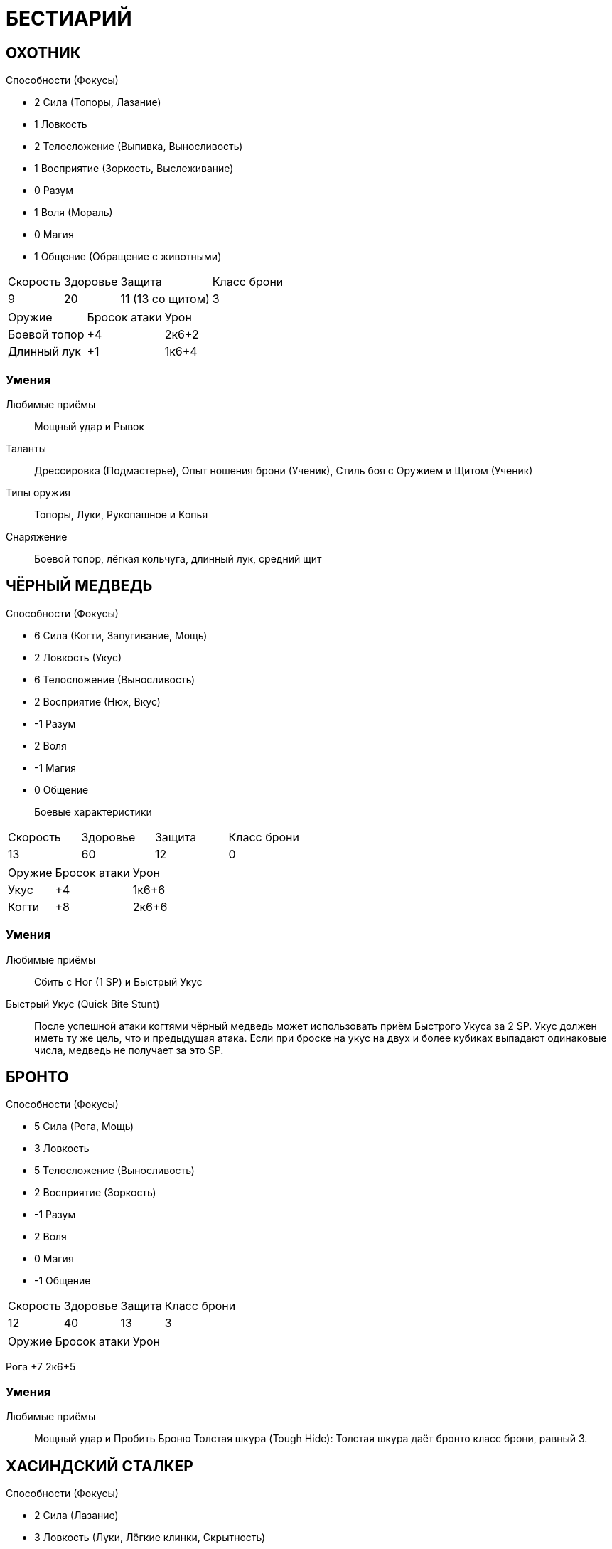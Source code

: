 = БЕСТИАРИЙ

== ОХОТНИК
Способности (Фокусы)

* 2 Сила (Топоры, Лазание)
* 1 Ловкость
* 2 Телосложение (Выпивка, Выносливость)
* 1 Восприятие (Зоркость, Выслеживание)
* 0 Разум
* 1 Воля (Мораль)
* 0 Магия
* 1 Общение
 (Обращение с животными)

[caption="Боевые характеристики"]
[cols="~,~,~,~"]
|===
|Скорость |Здоровье |Защита |Класс брони
|9 |20 |11 (13 со щитом) |3
|===

[caption="Атака"]
[cols="~,~,~"]
|===
|Оружие |Бросок атаки |Урон
|Боевой топор |+4 |2к6+2
|Длинный лук |+1 |1к6+4
|===

=== Умения

Любимые приёмы:: Мощный удар и Рывок

Таланты:: Дрессировка (Подмастерье), Опыт ношения брони (Ученик), Стиль боя с
Оружием и Щитом (Ученик)
Типы оружия:: Топоры, Луки, Рукопашное и Копья
Снаряжение:: Боевой топор, лёгкая кольчуга, длинный лук, средний щит



== ЧЁРНЫЙ МЕДВЕДЬ
Способности (Фокусы)


* 6 Сила (Когти, Запугивание, Мощь)
* 2 Ловкость (Укус)
* 6 Телосложение (Выносливость)
* 2 Восприятие (Нюх, Вкус)
* -1 Разум
* 2 Воля
* -1 Магия
* 0 Общение


Боевые характеристики::
[caption="Боевые характеристики"]
[cols="~,~,~,~"]
|===
|Скорость |Здоровье |Защита |Класс брони
|13 |60| 12 |0
|===

[caption="Атака"]
[cols="~,~,~"]
|===
|Оружие| Бросок атаки| Урон
|Укус |+4| 1к6+6
|Когти| +8| 2к6+6
|===

=== Умения
Любимые приёмы:: Сбить с Ног (1 SP) и Быстрый Укус
Быстрый Укус (Quick Bite Stunt):: После успешной атаки когтями чёрный медведь может
использовать приём Быстрого Укуса за 2 SP. Укус должен иметь ту же цель, что и
предыдущая атака. Если при броске на укус на двух и более кубиках выпадают
одинаковые числа, медведь не получает за это SP.


== БРОНТО
Способности (Фокусы)


* 5 Сила (Рога, Мощь)
* 3 Ловкость
* 5 Телосложение (Выносливость)
* 2 Восприятие (Зоркость)
* -1 Разум
* 2 Воля
* 0 Магия
* -1 Общение


[caption="Боевые характеристики"]
[cols="~,~,~,~"]
|===
|Скорость |Здоровье |Защита |Класс брони
|12 |40 |13 |3
|===

[caption="Атака"]
[cols="~,~,~"]
|===
|Оружие| Бросок атаки| Урон
|===
Рога +7 2к6+5

=== Умения

Любимые приёмы :: Мощный удар и Пробить Броню
Толстая шкура (Tough Hide): Толстая шкура даёт бронто класс брони, равный 3.



== ХАСИНДСКИЙ СТАЛКЕР
Способности (Фокусы)


* 2 Сила (Лазание)
* 3 Ловкость (Луки, Лёгкие клинки, Скрытность)
* 2 Телосложение (Выносливость)
* 3 Восприятие (Поиск, Зоркость, Выслеживание)
* 1 Разум
* 1 Воля (Мораль)
* 1 Магия
* 0 Общение


[caption="Боевые характеристики"]
[cols="~,~,~,~"]
|===
|Скорость |Здоровье |Защита |Класс брони
|13 |20 |13 (14 со щитом) |3
|===

[caption="Атака"]
[cols="~,~,~"]
|===
|Оружие| Бросок атаки| Урон
|===
Короткий лук +5 1к6+4
Короткий меч +5 1к6+4

=== Умения

Любимые приёмы :: Пробить Броню и Рывок
Таланты: Лучник (Подмастерье), Опыт Ношения Брони (Ученик), Разведка
(Подмастерье)
Типы оружия: Луки, Рукопашная, Лёгкие клинки
Снаряжение
Лёгкий Кожаный Доспех, Лёгкий Щит, Короткий Лук и Короткий Меч


== ДОЛИЙСКИЙ РЕЙДЕР
Способности (Фокусы)


* 1 Сила (Лазание)
* 3 Ловкость (Луки, Инициатива, Лёгкие клинки, Скрытность)
* 0 Телосложение
* 2 Восприятие (Слух, Выслеживание)
* 1 Разум (Знание природы)
* 3 Воля (Самоконтроль)
* 1 Магия
* 2 Общение
 (Убеждение)

[caption="Боевые характеристики"]
[cols="~,~,~,~"]
|===
|Скорость |Здоровье |Защита |Класс брони
|13 |20 |13 (14 со щитом) |3
|===
13 16 13 5
[caption="Атака"]
[cols="~,~,~"]
|===
|Оружие| Бросок атаки| Урон
|===
Длинный лук +5 1к6+4
Короткий меч +5 1к6+3

=== Умения

Любимые приёмы :: Молниеносная Атака и Быстрая Перезарядка
Таланты: Лучник (Подмастерье), Опыт Ношения Брони (Ученик), Стиль боя с одним
оружием (Подмастерье)
Типы оружия: Луки, Рукопашная, Лёгкие клинки
Снаряжение
Лёгкая Кольчуга, Длинный Лук, и Короткий Меч


== ГЕНЛОК ПОРОЖДЕНИЕ ТЬМЫ
Способности (Фокусы)


* 3 Сила (Топоры, Запугивание)
* 1 Ловкость (Рукопашное)
* 2 Телосложение (Бег)
* 2 Восприятие (Нюх)
* 1 Разум (Знание военного дела)
* 2 Воля
* 2 Магия
* 0 Общение


[caption="Боевые характеристики"]
[cols="~,~,~,~"]
|===
|Скорость |Здоровье |Защита |Класс брони
|6 |22 |11 (13 со щитом)| 7
|===

[caption="Атака"]
[cols="~,~,~"]
|===
|Оружие| Бросок атаки| Урон
|===
Боевой топор +5 2к6+3
Метательный топор +5 1к6+4

=== Умения

Любимые приёмы :: Сбить с Ног и Мощный Удар
Сопротивление Магии: Генлок получает бонус +2 к броскам на способности на
сопротивление эффектам заклинаний или магических атак.
Таланты: Опыт Ношения Брони (Подмастерье), Стиль боя с Оружием и Щитом (Ученик)
Типы оружия: Топоры, Рукопашное, Дробящее
Снаряжение
Боевой Топор, Тяжёлая Кольчуга, Средний Щит и Метательный Топор


== ГАРЛОК ПОРОЖДЕНИЕ ТЬМЫ
Способности (Фокусы)


* 4 Сила (Тяжёлые Клинки, Запугивание)
* 2 Ловкость (Рукопашная)
* 3 Телосложение (Выносливость)
* 2 Восприятие (Нюх)
* 1 Разум
* 3 Воля (Отвага, Мораль)
* 1 Магия
* 0 Общение


[caption="Боевые характеристики"]
[cols="~,~,~,~"]
|===
|Скорость |Здоровье |Защита |Класс брони
|8 |30 |12 |8
|===

[caption="Атака"]
[cols="~,~,~"]
|===
|Оружие| Бросок атаки| Урон
|===
Короткий лук +2 1к6+5
Двуручный меч +6 3к6+4

=== Умения

Яростная атака (Berserk Strike): Гарлоки могут использовать приём Двойного Удара за 3
SP вместо обычных 4, если используют оружие ближнего боя.
Любимые приёмы :: Двойной Удар и Мощный Удар
Таланты: Опыт Ношения Брони (Подмастерье), Стиль боя с Двуручным Оружием
(Ученик), Стиль боя с Оружием и Щитом (Ученик)
Типы оружия: Луки, Рукопашная, и Тяжёлые клинки
Снаряжение
Лёгкие Латы, Короткий Лук и Двуручный Меч


== ДРАКОНЧИК
Способности (Фокусы)

* 2 Сила (Когти, Прыжки)
* 5 Ловкость (Инициатива)
* 2 Телосложение (Бег)
* 3 Восприятие (Зоркость)
* 25
* -1 Разум
* 1 Воля
* 0 Магия
* -1 Общение

[caption="Боевые характеристики"]
[cols="~,~,~,~"]
|===
|Скорость |Здоровье |Защита |Класс брони
|16 |15| 15| 3
|===

[caption="Атака"]
[cols="~,~,~"]
|===
|Оружие| Бросок атаки| Урон
|===
Укус +5 1к6+2
Когти +4 2к6+2
Огненное дыхание +5 2к6

=== Умения

Любимые приёмы :: Мощный Удар и Пробивание Брони
Огненное дыхание (Fire Gout): Дракончик может выдыхать пламя, что считается
дальнобойной атакой. Малая дальность Огненного Дыхания равна 6 ярдам, а высокая
дальность– 12.
Приём Быстрого Укуса (Quick Bite Stunt): Сделав успешную атаку когтями, дракончик
может использовать приём Быстрого Укуса, который стоит 2 SP. Укус должен иметь ту же
цель, что предшествующая ему атака. Если при этом броске на двух и более кубиках
выпадают одинаковые результаты, дракончик не получает очков приёмов.
Крепкая Шкура (Tough Hide): Чешуя дракончиков даёт им класс брони, равный 3


== ФЕРЕЛДЕНСКИЙ БАНДИТ
Способности (Фокусы)

* 2 Сила (Лазание)
* 2 Ловкость (Ловкость рук, Лёгкие клинки, Скрытность)
* 1 Телосложение (Выпивка)
* 1 Восприятие (Зоркость)
* 0 Разум (Оценка)
* 0 Воля
* 0 Магия
* 2 Общение (Обман, Азартные Игры)

[caption="Боевые характеристики"]
[cols="~,~,~,~"]
|===
|Скорость |Здоровье |Защита |Класс брони
|12 |18 |12 |3
|===

[caption="Атака"]
[cols="~,~,~"]
|===
|Оружие| Бросок атаки| Урон
|===
Кинжал +4 1к6+3
Короткий лук +2 1к6+2
Короткий меч +4 1к6+4

=== Умения

Любимые приёмы :: Молниеносный Удар и Рывок
Таланты: Опыт Ношения Брони (Ученик), Стиль боя с Двумя Оружиями (Подмастерье),
Разведка (Ученик)
Типы оружия: Луки, Рукопашная, и Лёгкие клинки
Снаряжение
Кинжал, Лёгкая Кожаная Броня, и Короткий Лук


== БОЕВОЙ ПЁС МАБАРИ
Способности (Фокусы)

* 2 Сила (Прыжки)
* 3 Ловкость (Укус)
* 2 Телосложение (Бег)
* 2 Восприятие (Нюх, Выслеживание)
* -1 Разум
* 1 Воля (Мораль)
* -1 Магия
* 0 Общение

[caption="Боевые характеристики"]
[cols="~,~,~,~"]
|===
|Скорость |Здоровье |Защита |Класс брони
|16 |25 |13 |0
|===

[caption="Атака"]
[cols="~,~,~"]
|===
|Оружие| Бросок атаки| Урон
|===
Укус +5 1к6+4

=== Умения

Любимые приёмы :: Сбить с Ног и Мощный Удар


== СКЕЛЕТ ДЕМОН ГНЕВА
Способности (Фокусы)

* 3 Сила (Когти)
* 2 Ловкость
* 2 Телосложение (Выносливость)
* 0 Восприятие
* -2 Разум
* 2 Воля
* 1 Магия
* -2 Общение

[caption="Боевые характеристики"]
[cols="~,~,~,~"]
|===
|Скорость |Здоровье |Защита |Класс брони
|10 |17 |12| 0
|===

[caption="Атака"]
[cols="~,~,~"]
|===
|Оружие| Бросок атаки| Урон
|===
Лук +2 1к6+6
Двуручный меч +3 2к6+3
Когти +5 1к6+5

=== Умения

Любимые приёмы :: Могучий Удар и Пробивание Брони
Буйное Безумие (Howling Madness): Демон, который вселился в скелет, безумен. Все
броски на Волю (Мораль), которые ему может потребоваться сделать, удаются
автоматически.
Типы Оружия: Дробящее, Луки и Копья
Снаряжение
Двуручное Копьё или Лук


== КЛЫКАСТЫЙ СКЕЛЕТ ДЕМОН ГОЛОДА
Способности (Фокусы)

* 3 Сила (Когти, Тяжёлые Клинки)
* 2 Ловкость (Укус)
* 3 Телосложение (Выносливость)
* 0 Восприятие
* -1 Разум
* 2 Воля
* 2 Магия
* -2 Общение

[caption="Боевые характеристики"]
[cols="~,~,~,~"]
|===
|Скорость |Здоровье |Защита |Класс брони
|9 |22 |12 |4
|===

[caption="Атака"]
[cols="~,~,~"]
|===
|Оружие| Бросок атаки| Урон
|===
Укус +4 1к6+3
Когти +5 1к6+5
Длинный Меч +5 2к6+3

=== Умения

Исцеление Кровью (Blood Healing): Когда клыкастый скелет кусает бессознательного или
убитого врага, он восстанавливает 2к6 Здоровья за высосанную кровь. Если приём
используется против бессознательного врага, то он считается ударом милосердия.
Любимые приёмы :: Сбить с Ног и Могучий Удар.
Буйное Безумие (Howling Madness): Демон, который вселился в клыкастый скелет,
безумен. Все броски на Волю (Мораль), которые ему может потребоваться сделать,
удаются автоматически.
Таланты: Опыт Ношения Брони (Ученик) и Стиль боя с Одним Оружием (Ученик).
Типы Оружия: Топоры, Лёгкие Клинки, и Тяжёлые Клинки
Снаряжение
Тяжёлый Кожаный Доспех и Длинный Меч


== РАЗЪЯРЁННЫЙ МЕРТВЕЦ ДЕМОН ГНЕВА
Способности (Фокусы)

* 4 Сила (Когти, Запугивание)
* 0 Ловкость
* 4 Телосложение (Выносливость)
* 0 Восприятие
* 1 Разум
* 2 Воля
* 2 Магия
* -2 Общение

[caption="Боевые характеристики"]
[cols="~,~,~,~"]
|===
|Скорость |Здоровье |Защита |Класс брони
|8 |40 |10 |0
|===

[caption="Атака"]
[cols="~,~,~"]
|===
|Оружие| Бросок атаки| Урон
|===
Когти +6 1к6+6

=== Умения

Любимые приёмы :: Обезоруживание и Удушение
Буйное Безумие (Howling Madness): Демон, который вселился в разъярённого мертвеца,
безумен. Все броски на Волю (Мораль), которые ему может потребоваться сделать,
удаются автоматически.
Удушение (Strangle): Разъярённый мертвец может использовать в ближнем бою Удушение
как специальный приём за 3 SP. Жертва немедленно получает 1к6 проникающего урона.
Жертва может попробовать освободиться, когда придёт черёд её хода, сделав успешный
бросок на Силу (Мощь) против Силы (Мощи) мертвеца. Если бросок провален, то жертва
снова получает 1к6 проникающего урона. В свой ход разъяренный мертвец может
продолжать душить жертву, используя основное действие. Если он выигрывает встречный
30
бросок на Силу (Мощь), то причиняет ещё 1к6 проникающего урона; иначе жертва
вырывается на свободу. Разъярённый мертвец может душить противника до тех пока
продолжает выигрывать броски на Силу (Мощь).
Таланты: Опыт Ношения Брони (Ученик) и Стиль боя с Одним Оружием (Ученик).
Типы Оружия: Топоры, Лёгкие Клинки, и Тяжёлые Клинки
Снаряжение
Тяжёлый Кожаный Доспех и Длинный Меч


== МЕРТВЕЦ-ПОЖИРАТЕЛЬ ДЕМОН ГОЛОДА
Способности (Фокусы)

* 3 Сила (Когти, Запугивание)
* 2 Ловкость
* 4 Телосложение (Выносливость)
* 0 Восприятие
* 0 Разум
* 2 Воля
* 2 Магия
* -2 Общение

[caption="Боевые характеристики"]
[cols="~,~,~,~"]
|===
|Скорость |Здоровье |Защита |Класс брони
|8 |30 |12| 0
|===

[caption="Атака"]
[cols="~,~,~"]
|===
|Оружие| Бросок атаки| Урон
|===
Когти +5 1к6+5

=== Умения

Высасывание Жизни (Drain Life): Мертвецы-пожиратели могут высосать жизнь из
ближайшего противника, используя специальный приём за 5 SP. Все враги в радиусе 6
ярдов вокруг мертвеца-пожирателя получают 1к6 проникающего урона, а он
восстанавливает количество здоровья, равное сумме причинённого урона.
Любимые приёмы :: Высасывание жизни и Пробить броню
Буйное Безумие (Howling Madness): Демон, который вселился в разъярённого мертвеца,
безумен. Все броски на Волю (Мораль), которые ему может потребоваться сделать,
удаются автоматически.


== КРЫСА, ГИГАНТСКАЯ
Способности (Фокусы)

* 1 Сила
* 2 Ловкость (Укус, Скрытность)
* 2 Телосложение
* 2 Восприятие (Нюх)
* -2 Разум
* 1 Воля
* 0 Магия
* -3 Общение

[caption="Боевые характеристики"]
[cols="~,~,~,~"]
|===
|Скорость |Здоровье |Защита |Класс брони
|14 |12 |12| 0
|===

[caption="Атака"]
[cols="~,~,~"]
|===
|Оружие| Бросок атаки| Урон
|===
Укус +4 1к6+1

=== Умения

Любимые приёмы :: Сбить с Ног и Могучий Удар
Все на Одного (Swarm Tactics): Гигантская крыса может применить особый приём Все на
Одного, потратив на это 3 SP. Это позволяет любой другой гигантской крысе сделать
немедленную атаку по цели, если она с ней соседствует (находится не далее двух ярдов).
Если при броске на атаку на двух или более кубиках выпадут одинаковые значения, она не
получает очков приёмов. Гигантские крысы, которые ещё не делали ходов в текущем
раунде, действуют, когда придёт их черёд, как обычно, даже если совершили бонусную
атаку, которую предоставляет этот приём.



== ТЕНЬ
Способности (Фокусы)

* -3 Сила
* 5 Ловкость (Скрытность)
* 0 Телосложение
* 1 Восприятие
* 0 Разум
* 4 Воля
* 4 Магия
* -2 Общение

[caption="Боевые характеристики"]
[cols="~,~,~,~"]
|===
|Скорость |Здоровье |Защита |Класс брони
|15 |30 |15 |0
|===

[caption="Атака"]
[cols="~,~,~"]
|===
|Оружие| Бросок атаки| Урон
|===
Иссушающее касание +5 1к6+4 проникающий

=== Умения

Иссушающая Аура (Draining Aura): За 4 SP тень может использовать особый приём
Иссушающей Ауры. Все противники в радиусе 4 ярдов получают 1к6 проникающего
урона от того, что тень высасывает их жизненную энергию.
Иссушающее Касание (Draining Toucuch): Касание тени иссушает жизненную энергию
жертвы. Оно причиняет 1к6 + Магия проникающего урона.
Любимые приёмы :: Иссушающая Аура и Молниеносная Атака.
Бестелесный (Incorporeal): Тени бестелесны и их присутствие в материальном мире
непрочно. Особенности рельефа не оказывают на них никакого воздействия. Как правило,
только магические атаки (заклинания или удары магическим оружием) могут причинить
им урон, остальное же оружие просто пройдёт сквозь них. Атакующий персонаж может
использовать специальный приём Разрушения Духа (Spirit Bane) за 3 SP. Оружие героя
наносит обычный урон, однако к нему прибавляется бонус Магии, а не Силы, как обычно.
Например, персонаж с Магией 2, вооружённый длинным мечом, причинит тени 2к6+2
урона, используя Разрушение Духа.


== ГИГАНТСКИЙ ПАУК
Способности (Фокусы)

* 3 Сила (Запугивание, Прыжки)
* 4 Ловкость (Укус, Скрытность)
* 3 Телосложение
* 3 Восприятие (Осязание)
* -2 Разум
* 1 Воля
* 0 Магия
* -1 Общение

[caption="Боевые характеристики"]
[cols="~,~,~,~"]
|===
|Скорость |Здоровье |Защита |Класс брони
|14 |35 |14 |5
|===

[caption="Атака"]
[cols="~,~,~"]
|===
|Оружие| Бросок атаки| Урон
|===
Укус +6 2к6+3

=== Умения

Хитиновый панцирь (Exoskeleton): Твёрдый панцирь гигантского паука даёт этому
существу класс брони, равный 5.
Любимые приёмы :: Сбить с Ног и Ядовитый Укус (Poison Bit)
Ядовитый Укус (Poison Bit): Гигантский паук может впрыснуть в рану яд, потратив на
этот особый приём 2 SP. Яд ослабляет жертву, так что та получает штраф -2 к Ловкости до
конца сцены, либо пока не будет исцелена магией (заклинание "исцеление").
Ползать по стенам (Wall Crawler): Гигантские пауки могут передвигаться по стенам и по
потолкам.
Паутина (Web): Использовав основное действие, гигантский паук может опутать
паутиной противника, находящегося не далее 12 ярдов. Цель должна сделать успешный
бросок на Ловкость (Акробатику) против сложности 11 или застыть неподвижно. Союзник
может освободить цель заклинания, или она может освободиться сама, сделав успешный
бросок на Силу (Мощь) против сложности 13. Это единственное действие, которое может
предпринимать опутанная паутиной цель, пока не освободиться.


== МОРОВОЙ ВОЛК
Способности (Фокусы)

* 2 Сила (Прыжки)
* 2 Ловкость (Укус, Скрытность)
* 3 Телосложение (Бег)
* 3 Восприятие (Слух, Нюх)
* -2 Разум
* 1 Воля
* 0 Магия
* 0 Общение

[caption="Боевые характеристики"]
[cols="~,~,~,~"]
|===
|Скорость |Здоровье |Защита |Класс брони
|10 |25 |12 |3
|===

[caption="Атака"]
[cols="~,~,~"]
|===
|Оружие| Бросок атаки| Урон
|===
Укус +4 1к6+4

=== Умения

Любимые приёмы :: Сбить с Ног и Молниеносная Атака
Таланты: Рукопашный бой (Подмастерье)
Крепкая Шкура (Tough Hide): Костяные выросты на теле морового волка дают им Класс
Брони, равный 3.


== ВУРДАЛАК ОСКВЕРНЁННЫЙ ПОРОЖДЕНИЯМИ
Способности (Фокусы)

* 2 Сила (Дробящее, Запугивание)
* 2 Ловкость
* 2 Телосложение (Выносливость)
* 2 Восприятие
* -1 Разум
* 1 Воля (Мораль)
* 1 Магия
* 0 Общение

[caption="Боевые характеристики"]
[cols="~,~,~,~"]
|===
|Скорость |Здоровье |Защита |Класс брони
|10 |20 |12| 3
|===

[caption="Атака"]
[cols="~,~,~"]
|===
|Оружие| Бросок атаки| Урон
|===
Кулак +2 1к6+2
Молот +4 1к6+5

=== Умения

Безумные (Crazed): Упыри почти не обладают инстинктом самосохранения. Если группа
упырей проваливает бросок на Волю (Мораль), они могут его перебросить. Однако второй
результат они обязаны оставить.
Любимые приёмы :: Обезоруживание и Сбить с Ног
Таланты: Рукопашный бой (Подмастерье)
Типы оружия: Дробящее и Рукопашная.
Снаряжение
Лёгкая Кожаная Броня


== БЕРЕСКАРН
Способности (Фокусы)

* 7 Сила (Когти, Запугивание, Мощь)
* 3 Ловкость (Укус)
* 7 Телосложение (Выносливость)
* 3 Восприятие (Нюх, Выслеживание)
* -2 Разум
* 2 Воля (Отвага)
* -1 Магия
* -2 Общение

[caption="Боевые характеристики"]
[cols="~,~,~,~"]
|===
|Скорость |Здоровье |Защита |Класс брони
|13 |70 |13 |4
|===

[caption="Атака"]
[cols="~,~,~"]
|===
|Оружие| Бросок атаки| Урон
|===
Укус +5 1к6+7
Когти +9 2к6+7

=== Умения

Любимые приёмы :: Сбить с ног (1 SP), Быстрый Укус, Громовой Рык
Быстрый Укус: Берескарн может использовать особый приём Быстрого Укуса за 2 SP, после
того, как сделал удачную атаку. Зверь делает дополнительную атаку-укус против той же цели.
Если при броске на эту атаку на двух и более кубиках выпадают одинаковые числа,
берескарн не получает очков приёмов.
Громовой рык (Thunderous Bellow): Потратив 3 SP, Берескарн может использовать приём
Громового рыка. Все, кто слышат его, должны сделать бросок на Волю (Отвагу или
Самоконтроль) против Сложности 10 или потерять возможность атаковать берескарна до
конца следующего раунда, хотя защищаться они могут, как обычно.
Крепкая шкура: Костяные шипы берескарна дают зверю класс брони, равный 4.



== ВЕРВОЛЬФ
Способности (Фокусы)

* 6 Сила (Когти, Запугивание)
* 4 Ловкость (Укус)
* 5 Телосложение (Бег)
* 3 Восприятие (Нюх, Выслеживание)
* 0 Разум
* 3 Воля (Отвага, Мораль)
* 1 Магия
* 0 Общение

[caption="Боевые характеристики"]
[cols="~,~,~,~"]
|===
|Скорость |Здоровье |Защита |Класс брони
|16 |50 |14 |4
|===

[caption="Атака"]
[cols="~,~,~"]
|===
|Оружие| Бросок атаки| Урон
|===
Укус +6 1к6+6
Когти +8 2к6+6

=== Умения

Любимые приёмы :: Опрокинуть (3 SP), Рывок, и Проклятье Вервольфа (количество SP
варьируется).
Опрокинуть (Overwhelm): Вервольф может использовать особый приём за 3 SP, чтобы
опрокинуть противника. Зверь сбивает противника с ног и вонзает в него когти, что даёт
вервольфу бонус +2 к дальнейшим атакам, пока противник пронзён его когтями (сюда
включается обычный бонус +1 к атаке против сбитой с ног цели). Противник должен сделать
бросок на Силу (Мощь) против Силы (Мощь) вервольфа, чтобы освободиться; это требует
дополнительного действия, и герой остаётся лежать на земле. Попытку освободить жертву с
соответствующим броском могут сделать и союзники жертвы, однако это потребует от них
основного действия.
Проклятье вервольфа (Werewolf’s Curse):, Потратив SP после того, как успешно укусил
цель, вервольф может заразить её проклятьем; цель должна сделать бросок на Телосложение
(Выносливость) против сложности (10 + количество потраченных очков приёмов).
Проваленный бросок обозначает, что цель заражена. Заражённая жертва вновь делает бросок
на Телосложение (Выносливость) против той же сложности каждую ночь после того, как
была укушена. Если, после трёх ночей, ни один из этих бросков не удался, жертва
превращается в вервольфа и больше не может быть игровым персонажем.
Шерсть: Густая, клочковатая шерсть даёт вервольфам класс брони, равный 4.


== ГАЛЛА
Способности (Фокусы)

* 4 Сила (Прыжки)
* 3 Ловкость
* 3 Телосложение (Бег, Выносливость)
* 3 Восприятие (Слух, Нюх)
* 0 Разум
* 2 Воля
* 2 Магия
* -1 Общение

[caption="Боевые характеристики"]
[cols="~,~,~,~"]
|===
|Скорость |Здоровье |Защита |Класс брони
|18 |35 |13| 0
|===

[caption="Атака"]
[cols="~,~,~"]
|===
|Оружие| Бросок атаки| Урон
|===
Рога +4 1к6+4
Удар копытом +4 1к6+4

=== Умения

Любимые приёмы :: Сбить с Ног и Растоптать (4 SP)
Растоптать (Trample): После успешной атаки галла может использовать специальный
приём Растоптать за 4 SP. Цель в этом случае сбита с ног и получает дополнительные 1к6+4
урона от рогов галлы


== ГАРЛОК-ВОЖАК ПОРОЖДЕНИЕ ТЬМЫ
Способности (Фокусы)

* 5 Сила (Тяжёлые Клинки, Запугивание, Мощь)
* 3 Ловкость (Луки, Рукопашная)
* 4 Телосложение (Выносливость)
* 2 Восприятие (Нюх)
* 2 Разум
* 3 Воля (Отвага, Мораль)
* 1 Магия
* 2 Общение (Лидерство)

[caption="Боевые характеристики"]
[cols="~,~,~,~"]
|===
|Скорость |Здоровье |Защита |Класс брони
|8 |70 |12 (15 со щитом) |8
|===

[caption="Атака"]
[cols="~,~,~"]
|===
|Оружие| Бросок атаки| Урон
|===
Короткий лук +5 1к6+3
Двуручный меч +7 3к6+5
Длинный меч +7 2к6+5

=== Умения

Любимые приёмы :: Двойной Удар, Мощный Удар (1 SP), и Сплочение (3+ SP)
Сплочение (Rally): Гарлок-вожак может использовать специальный приём Сплочения за 3 SP
(или больше). Действия вожака впечатляют и вдохновляют его войско: все порождения тьмы
в радиусе 10 ядов, способные видеть вожака, восстанавливают количество Здоровья, равное
Общению вожака плюс число потраченных SP.
Таланты: Опыт Ношения Брони (Подмастерье), Бой Двуручным Оружием (Подмастерье) и
Бой с Оружием и Щитом (Подмастерье).
Типы оружия: Мечи, Дробящее, и Тяжёлые клинки
Снаряжение
Лёгкие латы, короткий лук, и двуручный меч (или лёгкие латы, длинный меч и большой щит)


== ГАРЛОК-ВОЖАК ПОРОЖДЕНИЕ ТЬМЫ
Способности (Фокусы)

* 5 Сила (Тяжёлые Клинки, Запугивание, Мощь)
* 3 Ловкость (Луки, Рукопашная)
* 4 Телосложение (Выносливость)
* 2 Восприятие (Нюх)
* 2 Разум
* 3 Воля (Отвага, Мораль)
* 1 Магия
* 2 Общение (Лидерство)

[caption="Боевые характеристики"]
[cols="~,~,~,~"]
|===
|Скорость |Здоровье |Защита |Класс брони
|8 |70 |12 (15 со щитом) |8
|===

[caption="Атака"]
[cols="~,~,~"]
|===
|Оружие| Бросок атаки| Урон
|===
Короткий лук +5 1к6+3
Двуручный меч +7 3к6+5
Длинный меч +7 2к6+5

=== Умения

Любимые приёмы :: Двойной Удар, Мощный Удар (1 SP), и Сплочение (3+ SP)
Сплочение (Rally): Гарлок-вожак может использовать специальный приём Сплочения за 3 SP
(или больше). Действия вожака впечатляют и вдохновляют его войско: все порождения тьмы
в радиусе 10 ядов, способные видеть вожака, восстанавливают количество Здоровья, равное
Общению вожака плюс число потраченных SP.
Таланты: Опыт Ношения Брони (Подмастерье), Бой Двуручным Оружием (Подмастерье) и
Бой с Оружием и Щитом (Подмастерье).
Типы оружия: Мечи, Дробящее, и Тяжёлые клинки
Снаряжение
Лёгкие латы, короткий лук, и двуручный меч (или лёгкие латы, длинный меч и большой щит)


== ГЕНЛОК-ВОЖАК ПОРОЖДЕНИЕ ТЬМЫ
Способности (Фокусы)

* 4 Сила (Топоры, Запугивание)
* 2 Ловкость (Рукопашная)
* 3 Телосложение (Бег)
* 2 Восприятие (Зоркость, Нюх)
* 1 Разум (Знание Военного Дела)
* 2 Воля
* 2 Магия
* 0 Общение (Лидерство)

[caption="Боевые характеристики"]
[cols="~,~,~,~"]
|===
|Скорость |Здоровье |Защита |Класс брони
|6 |55 |11 (13 со щитом)| 7
|===

[caption="Атака"]
[cols="~,~,~"]
|===
|Оружие| Бросок атаки| Урон
|===
Боевой топор +6 2к6+4
Метательный топор +6 1к6+4

=== Умения

Любимые приёмы :: Калечить (3 SP) и Двойной Удар
Калечить (Cripple): Генлок-вожак может нанести калечащий удар, потратив на это 3 SP.
Цель атаки получает штраф -2 к броскам атаки и урона, а её скорость уменьшается вдвое.
Штраф -2 снимается через 3 раунда, однако скорость не увеличивается до прежней величины,
пока вы не сделаете передышку.
Сопротивление магии: Генлок-вожак получает бонус +2 к броскам на способности, когда
сопротивляется воздействию заклинаний и других магических атак.
Тактический рывок (Tactical Skirmish): Используя приём рывка, генлок-вожак может
передвинуть другое порождение тьмы под его командованием на 2 ярда в любом
направлении (в дополнение к тому, что этот приём, как обычно, позволяет ему передвинуть
себя или противника).
Таланты: Опыт Ношения Брони (Подмастерье) и Бой с оружием и щитом (Подмастерье).
Типы оружия: Топоры, Рукопашная, и Дробящее
Снаряжение
Боевой топор, тяжёлая кольчуга, средний щит, и метательный топор.

== ГЕНЛОК-ЭМИССАР ПОРОЖДЕНИЕ ТЬМЫ
Способности (Фокусы)

* 3 Сила (Тяжёлые Клинки, Запугивание, Посохи)
* 1 Ловкость (Рукопашная)
* 2 Телосложение (Бег)
* 2 Восприятие (Нюх)
* 1 Разум (Знание военного дела)
* 2 Воля
* 4 Магия (Энтропия)
* 1 Общение

[caption="Боевые характеристики"]
[cols="~,~,~,~"]
|===
|Скорость |Здоровье |Защита |Класс брони
|6 |50 |11 |4
|===

[caption="Атака"]
[cols="~,~,~"]
|===
|Оружие| Бросок атаки| Урон
|===
Длинный меч +5 2к6+3
Посох +5 1к6+4

=== Умения

Сила магии: 18 Мана: 60
Любимые приёмы :: Сбить с Ног и Мощный Удар.
Сопротивление магии: Генлок получает бонус +2 к броскам на способности, когда
сопротивляется воздействию заклинаний и других магических атак.
Заклинания: Вытянуть жизнь, Порча Уязвимости, Слабость, Кровавая жертва, Исцеление, и
Молния.
Тактический рывок (Tactical Skirmish): Используя приём рывка, генлок-вожак может
передвинуть другое порождение тьмы под его командованием на 2 ярда в любом
направлении (в дополнение к тому, что этот приём, как обычно, позволяет ему передвинуть
себя или противника).
Таланты: Опыт Ношения Брони (Подмастерье), Магия Крови (Подмастерье) и Магия
Энтропии (Подмастерье).
Типы оружия: Тяжёлые клинки, Дробящее, и Посохи .
Снаряжение
Длинный меч, посох, тяжёлая кожаная броня.


== ГЕНЛОК-ЭМИССАР ПОРОЖДЕНИЕ ТЬМЫ
Способности (Фокусы)

* 3 Сила (Тяжёлые Клинки, Запугивание, Посохи)
* 1 Ловкость (Рукопашная)
* 2 Телосложение (Бег)
* 2 Восприятие (Нюх)
* 1 Разум (Знание военного дела)
* 2 Воля
* 4 Магия (Энтропия)
* 1 Общение

[caption="Боевые характеристики"]
[cols="~,~,~,~"]
|===
|Скорость |Здоровье |Защита |Класс брони
|6 |50 |11 |4
|===

[caption="Атака"]
[cols="~,~,~"]
|===
|Оружие| Бросок атаки| Урон
|===
Длинный меч +5 2к6+3
Посох +5 1к6+4


=== Умения


Сила магии: 18 Мана: 60
Любимые приёмы :: Сбить с Ног и Мощный Удар.
Сопротивление магии: Генлок получает бонус +2 к броскам на способности, когда
сопротивляется воздействию заклинаний и других магических атак.
Заклинания: Вытянуть жизнь, Порча Уязвимости, Слабость, Кровавая жертва, Исцеление, и
Молния.
Тактический рывок (Tactical Skirmish): Используя приём рывка, генлок-вожак может
передвинуть другое порождение тьмы под его командованием на 2 ярда в любом
направлении (в дополнение к тому, что этот приём, как обычно, позволяет ему передвинуть
себя или противника).
Таланты: Опыт Ношения Брони (Подмастерье), Магия Крови (Подмастерье) и Магия
Энтропии (Подмастерье).
Типы оружия: Тяжёлые клинки, Дробящее, и Посохи .
Снаряжение
Длинный меч, посох, тяжёлая кожаная броня.


== ГНОМЬИ ПРИЗРАКИ
Способности (Фокусы)

* 3 Сила (Топоры, Дробящее)
* 2 Ловкость (Рукопашная)
* 4 Телосложение (Выносливость)
* 1 Восприятие
* 0 Разум
* 2 Воля (Мораль)
* 0 Магия
* 0 Общение (Обман)

[caption="Боевые характеристики"]
[cols="~,~,~,~"]
|===
|Скорость |Здоровье |Защита |Класс брони
|12 |25 |11 |0
|===

[caption="Атака"]
[cols="~,~,~"]
|===
|Оружие| Бросок атаки| Урон
|===
Молот или кирка +5 1к6+6

=== Умения

Любимые приёмы :: Сбить с Ног и Рывок
Призраки (Spectral): Гномьи призраки-- призрачные существа, невосприимчивые к
обычному физическому урона. Магия и магическое оружие ранит их, как обычно.
Атакующий может также использовать против гномьего призрака специальный приём Атака
Призрака (Spectral Attack) за 3 SP, и в этом случает причинит обычный урон, однако должен
прибавить к броску урона не Силу (и не Восприятие), а Магию.


== ГНОМЬИ ПРИЗРАКИ
Способности (Фокусы)

* 3 Сила (Топоры, Дробящее)
* 2 Ловкость (Рукопашная)
* 4 Телосложение (Выносливость)
* 1 Восприятие
* 0 Разум
* 2 Воля (Мораль)
* 0 Магия
* 0 Общение (Обман)

[caption="Боевые характеристики"]
[cols="~,~,~,~"]
|===
|Скорость |Здоровье |Защита |Класс брони
|12 |25 |11| 0
|===

[caption="Атака"]
[cols="~,~,~"]
|===
|Оружие| Бросок атаки| Урон
|===
Молот или кирка +5 1к6+6

=== Умения

Любимые приёмы :: Сбить с Ног и Рывок
Призраки (Spectral): Гномьи призраки-- призрачные существа, невосприимчивые к
обычному физическому урона. Магия и магическое оружие ранит их, как обычно.
Атакующий может также использовать против гномьего призрака специальный приём Атака
Призрака (Spectral Attack) за 3 SP, и в этом случает причинит обычный урон, однако должен
прибавить к броску урона не Силу (и не Восприятие), а Магию.


== ДУХ ПЕПЛА
Способности (Фокусы)

* -3 Сила
* 5 Ловкость (Осушающее касание, Пламенная вспышка, Скрытность)
* 0 Телосложение
* 2 Восприятие
* 1 Разум
* 4 Воля
* 5 Магия
* -2 Общение

[caption="Боевые характеристики"]
[cols="~,~,~,~"]
|===
|Скорость |Здоровье |Защита |Класс брони
|15 |35 |15| 0
|===

[caption="Атака"]
[cols="~,~,~"]
|===
|Оружие| Бросок атаки| Урон
|===
Осушающее касание +7 2к6+4 проникающий
Огненная вспышка +7 2к6+4 проникающий

=== Умения

Любимые приёмы :: Молниеносная атака, Внезапная атака, и Вихрь (4 SP).
Бестелесный: Духи пепла бестелесны, и временно образуют собственные тела из пепла или
обломков. Они игнорируют преграды, а не-магические атаки не причиняют им урона.
Магические (заклинания и волшебное оружие) наносят им обычные повреждения.
Огненная выспышка (Flame Blast): Огненная вспышка действует на ту же область, что и
одноимённое заклинание (см. Книга Игрока Сет 1), однако не требует траты маны, причиняет
больше урона, и этот урон-- проникающий. Дух должен сделать отдельный бросок атаки на
каждую цель вспышки, и, как и в случае заклинания, цели, атака по которым была удачной,
могут сделать бросок на Ловкость (Акробатику) против сложности 15, чтобы уменьшить
ущерб до 1к6+2.
Внезапная атака: Дух пепла может атаковать внезапно, растворившись в воздухе и
неожиданно появившись с другой стороны. Это умение действует так же, как удар в спину
разбойника (Сет 1 Книга Игрока) и требует встречного броска на Ловкость (Скрытность)
духа против Восприятия (Зоркости) со стороны цели. Если дух выигрывает, то его
следующая атака делается с бонусом +2 и причиняет дополнительные 1к6 урона.
Вихрь (Whirlwind): Дух пепла может использовать Вихрь как специальный приём за 4 SP.
Все противники в радиусе 6 ярдов от духа оказываются захвачены вихрем пепла, который
высасывает жизнь, причиняя 1к6+4 проникающего урона каждому

== ЗМЕЙ
Способности (Фокусы)

* 5 Сила (Когти, Прыжки)
* 5 Ловкость (Огненное Дыхание, Инициатива)
* 5 Телосложение (Бег)
* 4 Восприятие (Зоркость, Выслеживание)
* 0 Разум
* 1 Магия
* 2 Воля (Отвага)
* 0 Общение

[caption="Боевые характеристики"]
[cols="~,~,~,~"]
|===
|Скорость |Здоровье |Защита |Класс брони
|16 |55 |15 |5
|===

[caption="Атака"]
[cols="~,~,~"]
|===
|Оружие| Бросок атаки| Урон
|===
Укус +7 2к6+5
Когти +7 2к6+5
Огненное дыхание +7 3к6
Удар хвостом +7 1к6+5

=== Умения

Любимые приёмы :: Пробить Броню, Разодрать (2 SP) и Удар Хвостом (3 SP).
Огненное дыхание: Змей может выдыхать пламя в качестве дальнобойной атаки, малая
дальность которой равна 6 ярдов, а большая-- 12 ярдов. За 2 SP змей может выдохнуть пламя,
поражая всех в области диаметром 8 ярдов с центром на цели. Все цели кроме той, на
которую изначально была нацелена атака, делают бросок на Ловкость (Акробатику) против
Ловкости (Огненное Дыхание) змея, чтобы уменьшить урон вдвое.
Разодрать (Rake): После удачной атаки когтями на передних лапах, змей может нанести удар
когтями на задних, -- это считается особым приёмом стоимостью в 2 SP. Целью второй атаки
когтями должен быть тот же противник, на которого была нацелена первая атака. Если при
броске этой атаки на двух и более кубиках выпадут одинаковые числа, змей не получает
новых SP.
Удар Хвостом (Tail Blow): Змей может использовать приёмы Мощный Удар и Сбить с Ног
одновременно за 3 SP, нанося сильный удар хвостом.
Твёрдая Шкура (Tough Hide): Чешуя змея даёт ему Класс Брони, равный 5


== КРИКУН ПОРОЖДЕНИЕ ТЬМЫ
Способности (Фокусы)

* 2 Сила
* 5 Ловкость (Инициатива, Лёгкие Клинки, Скрытность)
* 1 Телосложение (Бег)
* 3 Восприятие (Слух, Выслеживание)
* 2 Разум
* 1 Воля
* 2 Магия
* 0 Общение

[caption="Боевые характеристики"]
[cols="~,~,~,~"]
|===
|Скорость |Здоровье |Защита |Класс брони
|16 |35 |15 |3
|===

[caption="Атака"]
[cols="~,~,~"]
|===
|Оружие| Бросок атаки| Урон
|===
Клинок на руке (Arm Blade) +7 1к6+4

=== Умения

Любимые приёмы :: Молниеносная Атака (2 SP) и Яд (2+ SP),.
Бешенство (Frenzy): Крикуны могут использовать Молниеносную Атаку всего за 2 SP.
Яд: Успешно атаковав цель и нанеся ей хотя бы единицу урона, крикун может отравить её —
этот особый приём стоит 2 SP. Отравленная жертва должна делать бросок на Телосложение
(Выносливость) против сложности 13 в начале своего хода и, в случае провала, получать
1к6+2 проникающего урона. Действие яда длится столько раундов, сколько SP было
потрачено на приём.
Крик (Shriek): Визг и вой крикунов, давшие им имя, требуют от них дополнительного
действия, и заставляют всех, кто их слышит, сделать бросок на Волю (Отвагу) против
сложности 12 или получить штраф -1 к атаке и Защите до конца сцены. Эффекты Крика не
складываются.
Крепкая шкура: Шкура даёт крикуну Класс Брони, равный 3.
Типы Оружия: Лёгкие клинки.


== ОГР ПОРОЖДЕНИЕ ТЬМЫ
Способности (Фокусы)

* 9 Сила (Запугивание, Мощь)
* 1 Ловкость (Метание)
* 8 Телосложение (Выносливость)
* 2 Восприятие (Нюх)
* -1 Разум
* 3 Воля (Отвага, Мораль)
* 1 Магия
* 0 Общение

[caption="Боевые характеристики"]
[cols="~,~,~,~"]
|===
|Скорость |Здоровье |Защита |Класс брони
|12| 80| 11| 7
|===
[caption="Атака"]
[cols="~,~,~"]
|===
|Оружие| Бросок атаки| Урон
|===
Урон
Дубина +9
3к6+9
Удар +11
2к6+9
Бросить Камень +3
3к6+9

=== Умения

Любимые приёмы :: Раздавить (3 SP),
Смертельный Удар (3 SP), и Топнуть (2 SP).
Раздавить (Crush): За 3 SP после успешной невооружённой атаки огр может использовать
особый приём Раздавить. Он хватает цель и начинает сдавливать её, причиняя 1к6+9
проникающего урона. Огр может тратить основное действие в каждом раунде, продолжая
сдавливать цель и причинять ей указанный урон, а может дополнительным действием
отшвырнуть схваченную цель, причиняя ей 1к6+9 проникающего урона, но освобождая
(естественно!) таким образом из хватки. Чтобы вырваться из хватки самой, цель должна
сделать успешный бросок на Силу (Мощь) или Ловкость (Акробатику) против Силы
(Мощи) огра. Соседствующий союзник может также использовать особый приём за 2 SP,
чтобы освободить схваченную жертву.
Регенерация: Огр может сделать передышку, потратив на это дополнительное действие и
восстанавить этим 5 + Телосложение (обычно 13) очков Здоровья.
Поступь (Stomp): Огр может использовать приём Сбить с Ног против всех целей в радиусе 6
ярдов, топнув с огромной силой.
Крепкая Шкура: Твёрдая, мозолистая шкура даёт ограм класс брони, равный 7.
Снаряжение
Огромная Дубина


== ОГР ПОРОЖДЕНИЕ ТЬМЫ
Способности (Фокусы)

* 9 Сила (Запугивание, Мощь)
* 1 Ловкость (Метание)
* 8 Телосложение (Выносливость)
* 2 Восприятие (Нюх)
* -1 Разум
* 3 Воля (Отвага, Мораль)
* 1 Магия
* 0 Общение

[caption="Боевые характеристики"]
[cols="~,~,~,~"]
|===
|Скорость |Здоровье |Защита |Класс брони
|12 |80 |11 |7
|===

[caption="Атака"]
[cols="~,~,~"]
|===
|Оружие| Бросок атаки| Урон
|===
Урон
Дубина +9
3к6+9
Удар +11
2к6+9
Бросить Камень +3
3к6+9

=== Умения

Любимые приёмы :: Раздавить (3 SP),
Смертельный Удар (3 SP), и Топнуть (2 SP).
Раздавить (Crush): За 3 SP после успешной невооружённой атаки огр может использовать
особый приём Раздавить. Он хватает цель и начинает сдавливать её, причиняя 1к6+9
проникающего урона. Огр может тратить основное действие в каждом раунде, продолжая
сдавливать цель и причинять ей указанный урон, а может дополнительным действием
отшвырнуть схваченную цель, причиняя ей 1к6+9 проникающего урона, но освобождая
(естественно!) таким образом из хватки. Чтобы вырваться из хватки самой, цель должна
сделать успешный бросок на Силу (Мощь) или Ловкость (Акробатику) против Силы
(Мощи) огра. Соседствующий союзник может также использовать особый приём за 2 SP,
чтобы освободить схваченную жертву.
Регенерация: Огр может сделать передышку, потратив на это дополнительное действие и
восстанавить этим 5 + Телосложение (обычно 13) очков Здоровья.
Поступь (Stomp): Огр может использовать приём Сбить с Ног против всех целей в радиусе 6
ярдов, топнув с огромной силой.
Крепкая Шкура: Твёрдая, мозолистая шкура даёт ограм класс брони, равный 7.
Снаряжение
Огромная Дубина


== Обезумивший отступник (Crazed Apostate)
Способности (Фокусы)

* 0	Сила
* 0	Ловкость (Посохи)
* 0	Телосложение
* 0	Восприятие
* 2	Разум (Знание Магии)
* 1	Воля
* 3	Магия (Волшебный Жезл, Созидание, Дух)
* 0	Общение

[caption="Боевые характеристики"]
[cols="~,~,~,~"]
|===
|Скорость |Здоровье |Защита |Класс брони
|10
|25
|10
|0
|===

[caption="Атака"]
[cols="~,~,~"]
|===
|Оружие| Бросок атаки| Урон
|===
Волшебный жезл (Arcane Lance) 	+5			1к6+2
Посох (Quarterstaff)			+2			1к6+1

=== Умения

Сила Магии: 13 (15)		Мана: 24
Заклинания: Волшебная стрела, Волшебный щит, Исцеление, Героический Натиск, Взрыв Разума.
Любимые приёмы :: Защитная стойка и Рывок.
Последнее средство (Last Resort): Обезумивший отступник, здоровье которого падает до 10 или ниже, может использовать заклинание кровоточащая рана, получая +1 к Магии, и фокус Магии (Кровь). Это преимущество сохраняется, пока маг не умрёт, даже если его Здоровье поднимается выше 10.
Оружие: Рукопашная и Посохи.
Снаряжнение
Посох.

== Маг Крови (Blood Mage)
Способности (Фокусы)

* 0	Сила
* 0	Ловкость (Посохи)
* 3	Телосложение (Выносливость)
* 0	Восприятие
* 2	Разум (Знание Магии)
* 1	Воля
* 5	Магия (Волшебный Жезл, Кровь, Дух)
* 0	Общение

[caption="Боевые характеристики"]
[cols="~,~,~,~"]
|===
|Скорость |Здоровье |Защита |Класс брони
|10
|40
|10
|0
|===

[caption="Атака"]
[cols="~,~,~"]
|===
|Оружие| Бросок атаки| Урон
|===
Волшебный жезл (Arcane Lance) 	+7			1к6+5
Посох (Quarterstaff)			+2			1к6+1

=== Умения

Сила Магии: 15 (17)		Мана: 47
Заклинания: Волшебная стрела, Кровавая Жертва, Кровоточащая Рана, Волшебный Щит, и Дыба.
Любимые приёмы :: Рывок и Насмешка.
Магия Крови (Blood Magic): Творя заклинание, маг крови может черпать силы из крови существа в радиусе 6 ярдов (включая себя самого). Использование крови цели против её воли требует броска на Магию (Кровь) против Воли (Вера или Самоконтроль). Цель получает 1к6 проникающего урона (или 2к6 проникающего урона, если цель находится по соседству и беспомощна), и маг крови получает число очков маны, равное нанесённому урону. Эти очки маны должны использоваться на заклинание, которое маг накладывает в данный момент.
Щит крови (Blood Shield): Когда на маге крови наложен волшебный щит, и враг атакует его, он получает 1к6 проникающего урона, а маг крови восстанавливает количества Здоровья, равное полученному урону.
Оружие: Рукопашное и Посохи.
Снаряжение
Посох и кинжал.


== БАНДИТЫ (BRIGANDS)

Неохраняемые дороги и тёмные углы по всему Тедасу кишат грабителями и головорезами всех мастей. Начиная от Орзаммара с его Хартией и заканчивая Киркволлом с его бесчисленными бандами работорговцев и воров, эти беспринципные личности заставляют честных людей держать ухо востро. Хотя многие из них стали бандитами от отчаяния, почти всем им нравится жизнь, которую они ведут, полная насилия и грабежей.
Приведённые ниже характеристики отражают способности среднестатистической банды головорезов, разбойников, или воров. Банды сильно различаются между собой, поэтому слегка измените снаряжение и характеристики, чтобы отразить это разнообразие. В таблице Типы баднитов и оружие вы найдёте советы, какие фокусы и оружие добавлять для разных типов бандитов.

== Бандит-головорез (Brigand Thug)
Способности (Фокусы)

* 3	Сила (Дробящее, Запугивание)
* 1	Ловкость (Рукопашная, Лёгкие Клинки)
* 2	Телосложение
* 0	Восприятие
* 0	Разум
* -1	Воля
* 0	Магия
* -1	Общение

[caption="Боевые характеристики"]
[cols="~,~,~,~"]
|===
|Скорость |Здоровье |Защита |Класс брони
|10
|15
|11
|4
|===

[caption="Атака"]
[cols="~,~,~"]
|===
|Оружие| Бросок атаки| Урон
|===
Молот (Maul) 		+5			1к6+6
Метательный нож 		+3			1к6+3
(Throwing Knife)

=== Умения

Любимые приёмы :: Могучий Удар и Угроза.
Мы-- банда (Gang Mentality): Бандиты-головорезы получают бонус к урона, равный количеству их союзников, соседствующих с целью (максимум два) и бонус +2 к броскам на Волю (Мораль), если бандитов больше, чем врагов.
Типы оружия: Дробящее, Рукопашная, Лёгкие Клинки, и Посохи.
Снаряжение
Молот, метательный нож, легкий щит, и тяжёлая кольчуга.

== Бандит-стрелок
Способности (Фокусы)

* 1	Сила
* 3	Ловкость (Луки, Лёгкие Клинки)
* -1	Телосложение
* 2	Восприятие (Зоркость)
* 0	Разум
* 0	Воля
* 0	Магия
* -1	Общение

[caption="Боевые характеристики"]
[cols="~,~,~,~"]
|===
|Скорость |Здоровье |Защита |Класс брони
|13
|12
|13
|3
|===

[caption="Атака"]
[cols="~,~,~"]
|===
|Оружие| Бросок атаки| Урон
|===
Арбалет (Crossbow) 		+5			2к6+3
Кинжал (Dagger)		+5			1к6+2

=== Умения

Любимые приёмы :: Пробить Броню, Быстрая Перезарядка, и Рывок.
Мы-- банда (Gang Mentality): Бандиты-стрелки получают бонус к урона, равный количеству их союзников, соседствующих с целью (максимум два) и бонус +2 к броскам на Волю (Мораль), если бандитов больше, чем врагов.
Типы оружия: Луки, Рукопашная, и Лёгкие Клинки.
Снаряжение
Арбалет, кинжал, и лёгкая кожаная броня.

== Главарь бандитов (Brigand Lieutenant)
Способности (Фокусы)

* 3	Сила (Тяжёлые клинки, Запугивание)
* 2	Ловкость (Лёгкие Клинки)
* 2	Телосложение
* 0	Восприятие
* 1	Разум
* 1	Воля (Мораль)
* 0	Магия
* 2	Общение (Лидерство)

[caption="Боевые характеристики"]
[cols="~,~,~,~"]
|===
|Скорость |Здоровье |Защита |Класс брони
|10
|28
|12
|5
|===

[caption="Атака"]
[cols="~,~,~"]
|===
|Оружие| Бросок атаки| Урон
|===
Длинный меч (Long Sword) 	+5			2к6+3
Кинжал (Throwing Knife)		+4			1к6+3

=== Умения

Любимые приёмы :: Наступление (2 ОП), Обезоруживание, Перехват Инициативы, и Насмешка.
Боевой лидер (Battle Leader): Союзники в радиусе 2 ярдов вокруг главаря бандитов получают бонус +1 к броскам на Волю и бонус +1 к ОП, когда выпадают дубли. В один момент времени союзник может получать бонусы только от одного лидера в бою.
Наступление (Advance): Главарь бандитов может изменить позицию своих союзников, использовав особый приём за 2 ОП. Союзники, число которых не превышает Общения главаря, находящие в радиусе 12 ярдов от него, могут передвинуться на 2 ярда в любом направлении.
Мы-- банда (Gang Mentality): Главарь бандитов получает бонус к урону, равный количеству их союзников, соседствующих с целью (максимум два) и бонус +2 к броскам на Общение
 (Лидерство) и на Волю (Мораль), если бандитов больше, чем врагов.
Типы оружия: Рукопашная, Тяжёлые Клинки и Лёгкие Клинки.
Снаряжение
Длинный меч, метательный нож, средний щит, и лёгкая кольчуга.

Типы бандитов и оружие
Тип			Фокус					Головорез		Стрелок
Хартия		Телосложение (Выносливость) 	Боевой топор		Арбалет
(Carta)
Горец			Ловкость (Верховая езда)		Длинный меч		Короткий лук
(Highwayman)
Пират			Телосложение (Плавание)		Короткий меч	Арбалет
(Pirate)
Городской бандит 	Ловкость (Скрытность) 		Короткий меч 	Арбалет
(Urban)




== Демон Гнева (Rage Demon)
Способности (Фокусы)

* 4	Сила (Когти)
* 4	Ловкость (Инициатива, Скрытность)
* 1	Телосложение
* 1	Восприятие
* -1	Разум
* 0	Воля
* 3	Магия
* -2	Общение

[caption="Боевые характеристики"]
[cols="~,~,~,~"]
|===
|Скорость |Здоровье |Защита |Класс брони
|14
|50
|14
|4
|===

[caption="Атака"]
[cols="~,~,~"]
|===
|Оружие| Бросок атаки| Урон
|===
Когти (Claws)	+5			2к6+4

=== Умения

Любимые приёмы :: Пробить броню, Поджечь (2 ОП), и Рывок.
Огненная аура (Aura of fire): Демоны ярости окружены огненной аурой. Любое существо, соседствующее с демоном, поучает 2 проникающего урона в начале каждого хода демона.
Шкура демона: Тело демона, напоминающее расплавленный металл, даёт ему Класс Брони, равный 4.
Сопротивление Огню (Fire Resistance): Демон гнева не получает урона от атак огнём (например, если вы используете огненную вспышку или огненный шар).
Непоколебимый: На демона ярости не действуют приёмы рывок и сбить с ног.
Поджечь (Set Aflame): Демон ярости может поджечь цель, использовав специальный приём за 1 ОП. Цель получает 1к6 проникающего урона в начале каждого раунда, пока не потратит дополнительное действие на то, чтобы затушить пламя.


== Демон Праздности (Sloth Demon)
Способности (Фокусы)

* 2	Сила (Когти)
* -2	Ловкость
* 1	Телосложение
* 1	Восприятие (Эмпатия)
* 1	Разум
* 0	Воля
* 4	Магия (Энтропия, Элементы)
* 3	Общение (Обман, Убеждение)

[caption="Боевые характеристики"]
[cols="~,~,~,~"]
|===
|Скорость |Здоровье |Защита |Класс брони
|8
|60
|8
|6
|===

[caption="Атака"]
[cols="~,~,~"]
|===
|Оружие| Бросок атаки| Урон
|===
Когти (Claws)	+4			2к6+2

=== Умения

Сила Магии: 14 (16)	Мана: 45
Заклинания: Высосать жизнь, Исцеление, Паралич и Слабость.
Любимые приёмы :: Двойной удар и Быстрое колдовство (3 ОП).
Шкура демона: Странная плоть демона праздности даёт ему класс брони, равный 6.
Непоколебимый: На демона праздности не действуют приёмы рывок и сбить с ног.
Могучее высасывание жизни (Powerful drain): Когда демон праздности использует заклинание высасывания жизни, оно действует на всех, кто в этот момент парализован его заклинанием.

== Демон Желания (Desire Demon)
Способности (Фокусы)

* 1	Сила
* 3	Ловкость (Рукопашная)
* 0	Телосложение
* 3	Восприятие (Эмпатия)
* 3	Разум
* 2	Воля
* 5	Магия (Волшебный Жезл, Энтропия)
* 4	Общение (Обман, Убеждение, Соблазнение)

[caption="Боевые характеристики"]
[cols="~,~,~,~"]
|===
|Скорость |Здоровье |Защита |Класс брони
|13
|50
|13
|7
|===

[caption="Атака"]
[cols="~,~,~"]
|===
|Оружие| Бросок атаки| Урон
|===
Волшебный жезл		+7			1к6+5
Кулак				+5			1к3+1

=== Умения

Сила магии: 15 (17)		Мана: 55
Заклинания: Болезненная Порча, Раб крови, Ошеломление, Высосать жизнь, Паралич, и Порча Уязвимости
Любимый приём: Вопль (3 ОП) и Насмешка.
Аура сопротивления магии (Aura of Magic Resistance): Демон желания и все его союзники, находящие не далее 6 ярдов от него, получают бонус +1 к броскам сопротивления заклинаниям и другим магическим эффектам. Бонус поднимается до +2 в случае заклинаний Духа и эффектов, схожих с ней.
Шкура Демона: Магическая аура демона желания даёт ему Класс Брони, равный 4.
Непоколебимый: На демона желания не действуют приёмы рывок и сбить с ног.
Вопль (Scream): Использовав приём за 3 ОП, демон желания может издать пронзительный вопль. Все персонажи в радиусе 10 ярдов от демона получают 1к6 проникающего урона и должны сделать успешный бросок на Магию (Дух) против сложности 15 или в свой следующий ход потерять основное действие.

== Демон Гордыни (Pride Demon)
Способности (Фокусы)

* 4	Сила (Когти)
* 3	Ловкость
* 1	Телосложение (Выносливость)
* 0	Восприятие
* 2	Разум
* 2	Воля
* 6	Магия (Элементы)
* 2	Общение (Обман, Убеждение)

[caption="Боевые характеристики"]
[cols="~,~,~,~"]
|===
|Скорость |Здоровье |Защита |Класс брони
|13
|85
|13
|10
|===

[caption="Атака"]
[cols="~,~,~"]
|===
|Оружие| Бросок атаки| Урон
|===
Когти (Claws)	+7			2к6+5

=== Умения

Любимые приёмы :: Сбить с ног, Волна Маны (4 ОП) и Мощный удар
Шкура демона: Твёрдая, как камень, шкура демона гордыни даёт ему Класс Брони, равный 7.
Непоколебимый: На демона гордыни не действуют приёмы рывок и сбить с ног.
Волна маны (Mana Wave): Когда демон гордыни использует особый приём за 4 ОП, вокруг него расходится волна маны. Все магические эффекты в радиусе 6 ярдов повергаются действию заклинания развеивание магии (так, как будто демон сотворил его). Маги в области поражения также теряют 1к6 маны.
Элементальный взрыв (Primal burst): Эта способность требует от демона использования малого действия, и при  её применении вокруг демона гордыни расходятся волны огненной или ледяной энергии (на его выбор). Все в радиусе 2 ярдов от демона получают урон (2к6+3 огненного урона или 1к6+2 проникающего урона льдом), однако успешный бросок на Ловкость (Акробатику) против сложности 18 снижает полученный урон вдвое.

== Одержимый (Abomination)
* 0	Сила
* 2	Ловкость (Рукопашная)
* 2	Телосложение (Выносливость)
* 0	Восприятие
* 0	Разум
* 1	Воля
* 4	Магия (Когти)
* -1	Общение

[caption="Боевые характеристики"]
[cols="~,~,~,~"]
|===
|Скорость |Здоровье |Защита |Класс брони
|11
|40
|12
|4
|===

[caption="Атака"]
[cols="~,~,~"]
|===
|Оружие| Бросок атаки| Урон
|===
Когти (Claws)	+6			2к6+4

=== Умения

Любимые приёмы :: Молниеносный удар демона (3 ОП) и Могучий удар.
Молниеносный удар демона (Demonic Lightning Attack): Одержимый может использовать особый приём— молниеносный удар демона— за 3 ОП. По сути он ничем не отличается от приёма молниеносной атаки, однако вдобавок к полученному урону цель начинает страдать от воздействия определённого заклинания. Броска на заклинание одержимый не делает, а его Сила Магии, которая учитывается при броске сопротивления, равна 15. Выберите одно из следующих заклинаний в зависимости от типа одержимого: ошеломление (одержимый желанием или гневом), высосать жизнь (голодом или гордыней), или слабость (желанием или праздностью). Цель заклинания— та же, что и цель атаки.
Взрывающаяся плоть (Exploding Flesh): Когда Здоровье одержимого опускается до 0, то он взрывается. Все в радиусе 2 ярдов от одержимого получают 2к6 урона.
Магическая мощь (Arcane Might): Бонус к броскам атакам и урона одержимого в ближнем бою равен его Магии. Также фокус Когтей являются для него фокусом Магии.
Толстая шкура (Tough Hide): Толстая, искорёженная плоть одержимого даёт ему Класс Брони, равный 4.



== Каменный голем (Stone Golem)
Способности (Фокусы)

* 6	Сила (Каменный кулак)
* -1	Ловкость
* 7	Телосложение (Выносливость)
* 2	Восприятие
* 0	Разум
* 3	Воля (Отвага)
* 2	Магия
* 0	Общение

[caption="Боевые характеристики"]
[cols="~,~,~,~"]
|===
|Скорость |Здоровье |Защита |Класс брони
|9
|80
|9
|10
|===

[caption="Атака"]
[cols="~,~,~"]
|===
|Оружие| Бросок атаки| Урон
|===
Каменный кулак (Stone Fist)	+8			2к6+6
Бросить камень (Stone Throw)	+6			1к6+8

=== Умения

Любимые приёмы :: Волшебные кулаки (1 ОП), Двойной Удар и Сотрясение (2 ОП).
Волшебные кулаки (Arcane Fists): Каменный голем может зарядить свои кулаки магической энергией, использовав специальный приём за 1 ОП. Цель получает дополнительные 1к6 проникающего урона.
Сотрясение (Quake): Каменный голем может сбить с ног все цели в радиусе 4 ярдов, использовав этот особый приём за 2 ОП.
Каменное тело: Благодаря телу, состоящему из камня, голем получает класс брони, равный 10.
Бросок камня: Голем может совершать дальнобойную атаку, бросая огромные валуны. Максимальная дальность броска равна 12 ярдам.

== Стальной Голем (Steel Golem)
Способности (Фокусы)

* 8	Сила (Стальной кулак)
* 0	Ловкость
* 8	Телосложение (Выносливость)
* 2	Восприятие
* 0	Разум
* 4	Воля (Отвага)
* 2	Магия
* 0	Общение

[caption="Боевые характеристики"]
[cols="~,~,~,~"]
|===
|Скорость |Здоровье |Защита |Класс брони
|10
|90
|10
|10
|===

[caption="Атака"]
[cols="~,~,~"]
|===
|Оружие| Бросок атаки| Урон
|===
Стальной кулак		+10			2к6+8
Брошенный камень		+8			1к6+10

=== Умения

Любимые приёмы :: Волшебные кулаки (1 ОП), Двойной удар, и Сотрясение (2 ОП).
Волшебные кулаки (Arcane Fists): Стальной голем может зарядить свои кулаки магической энергией, использовав специальный приём за 1 ОП. Цель получает дополнительные 1к6 проникающего урона.
Взрыв электричества (Electric Burst): Стальной голем может, использовав особый приём за 2 ОП, окатить всех вокруг волной электрических разрядов. Противники в радиусе 6 ярдов вокруг него получают 1к6+4 проникающего урона. В случае успешного броска на Телосложение (Выносливость) против сложности 14 цель получает только 1к6 проникающего урона. Взрыв электричества создаёт магнитное поле, притягивающее цели в латах и кольчуге на 4 ярда ближе к голему.
Сотрясение (Quake): Стальной голем может сбить с ног все цели в радиусе 4 ярдов, использовав этот особый приём за 2 ОП.
Стальное тело: Благодаря стальному телу, голем получает класс брони, равный 10.
Бросок камня: Голем может совершать дальнобойную атаку, бросая огромные валуны. Максимальная дальность броска равна 12 ярдам.



== Высший дракон (High Dragon)
Способности (Фокусы)

* 9	Сила (Когти)
* 5	Ловкость (Укус, Пламя)
* 8	Телосложение (Выносливость)
* 4	Восприятие (Слух, Зрение)
* -1	Разум
* 6	Воля (Отвага, Мораль)
* 3	Магия
* -1	Общение

[caption="Боевые характеристики"]
[cols="~,~,~,~"]
|===
|Скорость |Здоровье |Защита |Класс брони
|14 (полёт 15)
|200
|15
|11
|===

[caption="Атака"]
[cols="~,~,~"]
|===
|Оружие| Бросок атаки| Урон
|===
Укус				+7			2к6+9
Когти				+11			2к6+9
Сгусток пламени		+7			3к6+4
(Fire spit)
Удар хвостом			+5			1к6+9

=== Умения

Любимые приёмы :: Смертельный удар (5 ОП), Молниеносная атака (3 ОП), Пробивание брони (2 ОП), и Удар хвостом (2 ОП).
Удар крыльями (Buffet): Использовав дополнительное действие, высший дракон может взмахнуть крыльями, сбив с ног стоящих поблизости существ. Все в радиусе 4 ярдов от дракона должны сделать бросок на Силу (Мощь) против сложности 15 или быть отброшенными на 1к6 ярдов. Тот, кто провалил бросок и у кого на Кубике Дракона выпало 1 или 2, сбит с ног.
Огненное дыхание: Высший дракон может, использовав основное действие, выдыхать пламя как широким потоком (4 ярда в длину и 6 ярдов в ширину), так и тонкой струёй (8 ярдов в длину и 2 ярда в ширину). Те, кто оказался в зоне поражения, получают 2к6 проникающего урона. Успешный бросок на Ловкость (Акробатику) против сложности 18 снижает урон до 1к6 проникающего.
Пламя (Fire gout): Высший дракон может в качестве дальнобойной атаки выплюнуть сгусток пламени. Малая дальность сгустка пламени равна 12 ярдам, высокая— 24 ярдам.
Громадная тварь (Large and in charge): Немногие животные могут сравниться по величине и силе с высшим драконом. На него не действуют приёмы рывок и сбить с ног. Также все противники в радиусе 4 ярдов вокруг высшего дракона считаются соседствующими с ним.
Рёв (Roar): Оглушительный рык высшего дракона заставляет кровь стынуть в жилах. Он может использовать основное действие, чтобы взреветь; все противники в радиусе 24 ярдов должны сделать бросок на Волю (Отвагу) против сложности 15. Те, кто провалил бросок, в следующем раунде могут использовать основное действие только на бег, и ни на что другое.
Удар хвостом (Tail bash): Использовав особый приём за 2 ОП, высший дракон может ударить хвостом любого противника, с которым соседствует. Дракон не получает ОП за дубли, выпавшие на броске этой атаки.
Клык и коготь (Tooth and claw): Высший дракон— опасный противник. За одно основное действие он может атаковать зубами и когтями одновременно. Он получает ОП от обоих атак.
Толстая шкура: Толщина драконьей шкуры вошла в легенды. Его Класс Брони равен 11.



== Храмовник (Templar)
Способности (Фокусы)

* 3	Сила (Топоры, Тяжёлый Клинки)
* 0	Ловкость
* 2	Телосложение
* 0	Восприятие
* 0	Разум (Знание религии)
* 2	Воля (Вера)
* 3	Магия
* 0	Общение (Расследование)

[caption="Боевые характеристики"]
[cols="~,~,~,~"]
|===
|Скорость |Здоровье |Защита |Класс брони
|6
|25
|12
|8
|===

[caption="Атака"]
[cols="~,~,~"]
|===
|Оружие| Бросок атаки| Урон
|===
Длинный меч			+5			2к6+3
Метательный топор		+5			1к6+5

=== Умения

Любимые приёмы :: Рассеивающий удар (2 ОП) и Обезоруживание.
Рассеивающий удар (Cleansing Strike): Храмовник может рассеять магию, использовав особый приём, который стоит 2 ОП. Все действующие на цель заклинания, равно как и те, которые цель в данный момент колдует, рассеиваются немедленно.
Убийца магов (Mage Slayer): Когда храмовник наносит магу или другому существу, у которого есть мана, урон, цель теряет 1к6+3 MP.
Эссенция лириума (Essence of Lyrium): Храмовники получают бонус +1 на броски сопротивления заклинаниям и другим магическим эффектам.
Типы оружия: Топоры, Дубины, Рукопашная, Тяжёлые клинки, и Копья.
Снаряжение
Длинный меч, метательный топор, маленький щит и лёгкие латы.

== Рыцарь-командор (Knight-Captain)
Способности (Фокусы)

* 5	Сила (Тяжёлые Клинки)
* 0	Ловкость (Луки, Инициатива)
* 2	Телосложение
* 2	Восприятие
* 1	Разум (Знание религии)
* 3	Воля (Отвага, Вера)
* 4	Магия
* 3	Общение (Расследование, Лидерство, Убеждение)

[caption="Боевые характеристики"]
[cols="~,~,~,~"]
|===
|Скорость |Здоровье |Защита |Класс брони
|5
|50
|12
|10
|===

[caption="Атака"]
[cols="~,~,~"]
|===
|Оружие| Бросок атаки| Урон
|===
Полуторный меч		+7			2к6+5
Арбалет			+7			1к6+7

=== Умения

Любимые приёмы :: Обезоруживание, Праведное Рвение (2 ОП)
Праведное рвение (Righteous Fervor): Рыцарь-командор может наполнить себя и своих союзников праведным рвением, использовав особый приём за 2 ОП. Рыцарь-командор и его союзники в радиусе 6 ярдов от него получают бонус +1 к броскам атаки и бонус +2 к скорости на следующих ход.
Убийца магов (Mage Slayer): Когда рыцарь-командор наносит магу или другому существу, у которого есть мана, урон, цель теряет 1к6+4 MP.
Очищение (Cleanse): Рыцарь-командор может очистить окружающую область от действующей магии. Это требует от него основного действия, и он получает штраф -2 к атаке до начала своего следующего хода. Все действующие заклинания и заклинания, которые творят в радиусе 6 ярдов вокруг храмовника, немедленно рассеиваются.
Эссенция лириума (Essence of Lyrium): Рыцарь-командор получает бонус +2 на броски сопротивления заклинаниям и другим магическим эффектам. Храмовники в радиусе 6 ярдов от рыцаря-командора могут поднять свой бонус эссенции лириума на 1. Существо может получать выгоду только от одной эссенции лириума.
Типы оружия: Топоры, Дубины, Рукопашная, Тяжёлые клинки, и Копья.
Снаряжение
Меч-бастард, арбалет, средний щит и тяжёлые латы.


